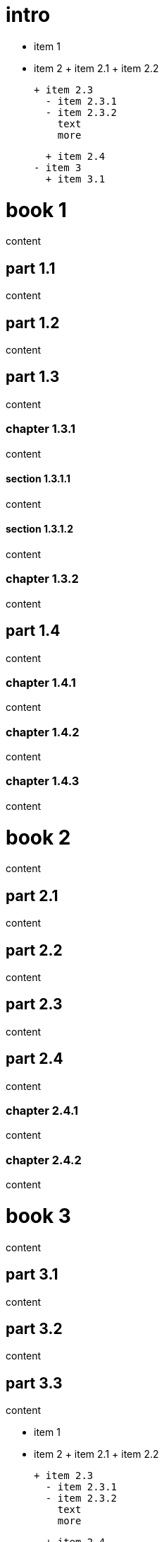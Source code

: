 
= intro

- item 1
- item 2
  + item 2.1
  + item 2.2

  + item 2.3
    - item 2.3.1
    - item 2.3.2
      text
      more

  + item 2.4
- item 3
  + item 3.1

= book 1

content

== part 1.1

content

== part 1.2

content

== part 1.3

content

=== chapter 1.3.1

content

==== section 1.3.1.1

content

==== section 1.3.1.2

content

=== chapter 1.3.2

content

== part 1.4

content

=== chapter 1.4.1

content

=== chapter 1.4.2

content

=== chapter 1.4.3

content

= book 2

content

== part 2.1

content

== part 2.2

content

== part 2.3

content

== part 2.4

content

=== chapter 2.4.1

content

=== chapter 2.4.2

content

= book 3

content

== part 3.1

content

== part 3.2

content

== part 3.3

content

- item 1
- item 2
  + item 2.1
  + item 2.2

  + item 2.3
    - item 2.3.1
    - item 2.3.2
      text
      more

  + item 2.4
- item 3

=== chapter 3.3.1

   1. item 1
   2. item 2
      text
   3. item 3
       1. item 3.1


content

     - item 1
     - item 2
       + item 2.1
       + item 2.2

       + item 2.3
         + item 2.3.1
         + item 2.3.2
           text
           more

       + item 2.4
     - item 3

content

   1. item 1
   2. item 2
     1. item 2.1
     2. item 2.2

     3. item 2.3
       1. item 2.3.1
       2. item 2.3.2

text

1. item 1
2. item 2
  1. item 2.1
  2. item 2.2



==== section 3.3.1.1

content

==== section 3.3.1.2

content

=== chapter 3.3.2

content

== part 3.4

[desc](ftp://toto.tutu)
<file:test.md::*chapter 3.3.2>

[desc](file:test.md::*chapter 3.3.2)
<file:test.md::*chapter 3.3.2>

content

=== chapter 3.4.1

content

=== chapter 3.4.2

content

=== chapter 3.4.3

content text

- item 1
  1. item 2.3
    1. item 2.3.1
    2. item 2.3.2
       bla bla
- item 2
  + item 2.1
  + item 2.2

  + item 2.3
    - item 2.3.1
    - item 2.3.2
      text
      more

  + item 2.4
- item 3

